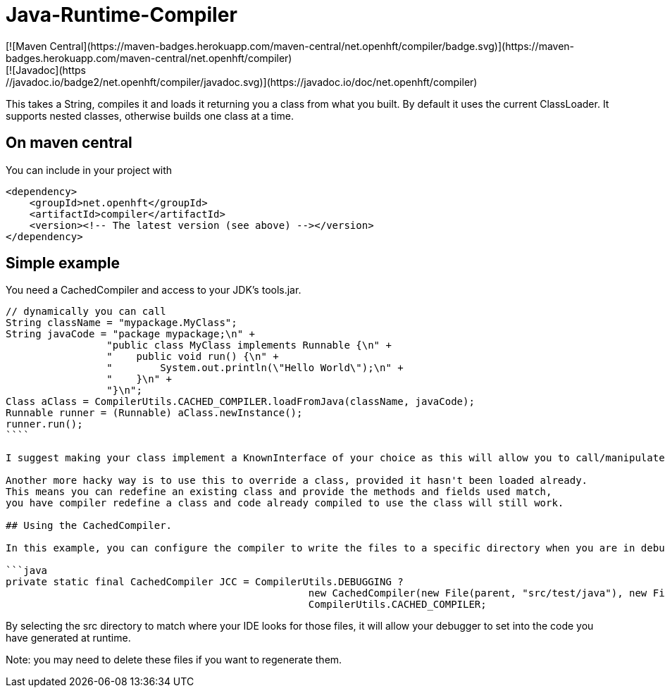 Java-Runtime-Compiler
=====================
[![Maven Central](https://maven-badges.herokuapp.com/maven-central/net.openhft/compiler/badge.svg)](https://maven-badges.herokuapp.com/maven-central/net.openhft/compiler)
[![Javadoc](https://javadoc.io/badge2/net.openhft/compiler/javadoc.svg)](https://javadoc.io/doc/net.openhft/compiler)

This takes a String, compiles it and loads it returning you a class from what you built.  
By default it uses the current ClassLoader.  It supports nested classes, otherwise builds one class at a time.

== On maven central

You can include in your project with

```xml
<dependency>
    <groupId>net.openhft</groupId>
    <artifactId>compiler</artifactId>
    <version><!-- The latest version (see above) --></version>
</dependency>
```

== Simple example

You need a CachedCompiler and access to your JDK's tools.jar.

```java
// dynamically you can call
String className = "mypackage.MyClass";
String javaCode = "package mypackage;\n" +
                 "public class MyClass implements Runnable {\n" +
                 "    public void run() {\n" +
                 "        System.out.println(\"Hello World\");\n" +
                 "    }\n" +
                 "}\n";
Class aClass = CompilerUtils.CACHED_COMPILER.loadFromJava(className, javaCode);
Runnable runner = (Runnable) aClass.newInstance();
runner.run();
````
     
I suggest making your class implement a KnownInterface of your choice as this will allow you to call/manipulate instances of you generated class.

Another more hacky way is to use this to override a class, provided it hasn't been loaded already.  
This means you can redefine an existing class and provide the methods and fields used match,
you have compiler redefine a class and code already compiled to use the class will still work.

## Using the CachedCompiler.

In this example, you can configure the compiler to write the files to a specific directory when you are in debug mode.
       
```java
private static final CachedCompiler JCC = CompilerUtils.DEBUGGING ?
                                                   new CachedCompiler(new File(parent, "src/test/java"), new File(parent, "target/compiled")) :
                                                   CompilerUtils.CACHED_COMPILER;
```
     
By selecting the src directory to match where your IDE looks for those files, it will allow your debugger to set into the code you have generated at runtime.

Note: you may need to delete these files if you want to regenerate them.
